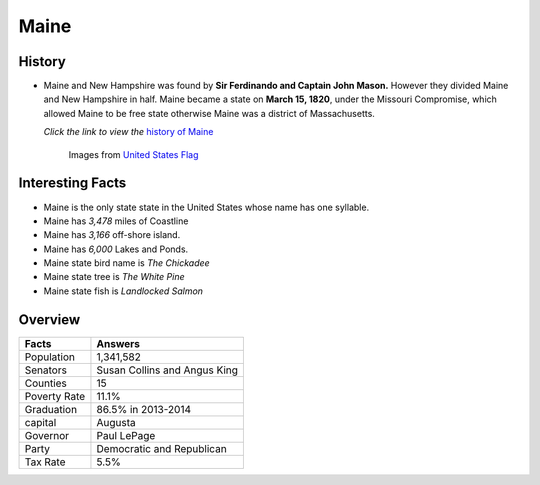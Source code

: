 Maine
=====
History
-------
* Maine and New Hampshire was found by **Sir Ferdinando and Captain John Mason.** 
  However they divided Maine and New Hampshire in half. Maine became a state 
  on **March 15, 1820**, under the Missouri Compromise, which allowed Maine to 
  be free state otherwise Maine was a district of Massachusetts. 

  *Click the link to view the* `history of Maine <https://www.youtube.com/watch?v=EPK6HG5oKaM>`_

 .. figure:: maine.jpg
 	:width: 60%

 	Images from `United States Flag <https://www.united-states-flag.com/media/catalog/product/cache/2/image/9df78eab33525d08d6e5fb8d27136e95/m/a/maine.jpg>`_

Interesting Facts
-----------------
* Maine is the only state state in the United States whose name has one syllable.
* Maine has *3,478* miles of Coastline
* Maine has *3,166* off-shore island.
* Maine has *6,000* Lakes and Ponds.
* Maine state bird name is *The Chickadee*
* Maine state tree is *The White Pine*
* Maine state fish is *Landlocked Salmon*

Overview
--------

============== ==================================
Facts           Answers
============== ==================================
Population      1,341,582
Senators        Susan Collins and Angus King
Counties        15
Poverty Rate    11.1%
Graduation      86.5% in 2013-2014
capital         Augusta
Governor        Paul LePage
Party           Democratic and Republican
Tax Rate        5.5%
============== ==================================
